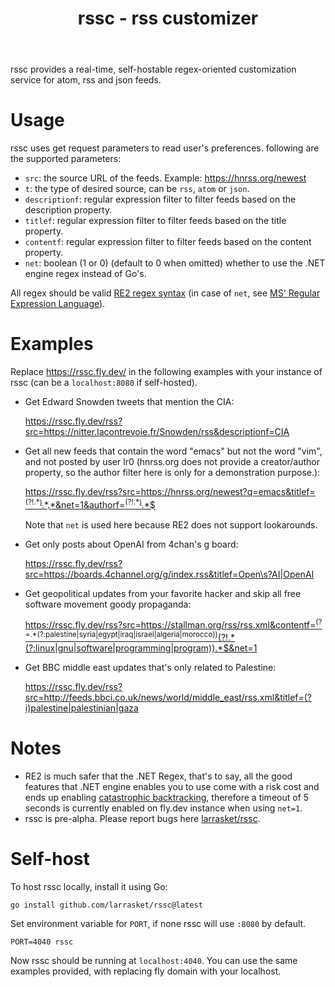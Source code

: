 #+TITLE: rssc - rss customizer
#+OPTIONS: num:nil
#+OPTIONS: toc:nil
#+OPTIONS: ^:nil


rssc provides a real-time, self-hostable regex-oriented customization service for atom,
rss and json feeds.

* Usage
rssc uses get request parameters to read user's preferences. following are the
supported parameters:
+ ~src~: the source URL of the feeds. Example: https://hnrss.org/newest
+ ~t~: the type of desired source, can be ~rss~, ~atom~ or ~json~.
+ ~descriptionf~: regular expression filter to filter feeds based on the description property.
+ ~titlef~: regular expression filter to filter feeds based on the title property.
+ ~contentf~: regular expression filter to filter feeds based on the content property.
+ ~net~: boolean (1 or 0) (default to 0 when omitted) whether to use the .NET
  engine regex instead of Go's.

All regex should be valid [[https://github.com/google/re2/wiki/Syntax][RE2 regex syntax]] (in case of ~net~, see [[https://learn.microsoft.com/en-us/dotnet/standard/base-types/regular-expression-language-quick-reference][MS' Regular Expression Language]]).
* Examples
Replace https://rssc.fly.dev/ in the following examples with your instance of
rssc (can be a ~localhost:8080~ if self-hosted).

+ Get Edward Snowden tweets that mention the CIA:

  https://rssc.fly.dev/rss?src=https://nitter.lacontrevoie.fr/Snowden/rss&descriptionf=CIA
+ Get all new feeds that contain the word "emacs" but not the word "vim", and
  not posted by user lr0 (hnrss.org does not provide a creator/author property, so the author filter here is only for a demonstration purpose.):

  [[https://rssc.fly.dev/rss?src=https://hnrss.org/newest?q=emacs&titlef=^(?!.*\bvim\b).*\bEmacs\b.*&net=1&authorf=^(?!.*\blr0\b).*$][https://rssc.fly.dev/rss?src=https://hnrss.org/newest?q=emacs&titlef=^(?!.*\bvim\b).*\bEmacs\b.*&net=1&authorf=^(?!.*\blr0\b).*$]]

  Note that ~net~ is used here because RE2 does not support lookarounds.
+ Get only posts about OpenAI from 4chan's g board:

  [[https://rssc.fly.dev/rss?src=https://boards.4channel.org/g/index.rss&titlef=Open\s?AI|OpenAI][https://rssc.fly.dev/rss?src=https://boards.4channel.org/g/index.rss&titlef=Open\s?AI|OpenAI]]
+ Get geopolitical updates from your favorite hacker and skip all free software
  movement goody propaganda:

  [[https://rssc.fly.dev/rss?src=https://stallman.org/rss/rss.xml&contentf=^(?=.*(?:palestine|syria|egypt|iraq|israel|algeria|morocco))(?!.*(?:linux|gnu|software|programming|program)).*$&net=1][https://rssc.fly.dev/rss?src=https://stallman.org/rss/rss.xml&contentf=^(?=.*(?:palestine|syria|egypt|iraq|israel|algeria|morocco))(?!.*(?:linux|gnu|software|programming|program)).*$&net=1]]
+ Get BBC middle east updates that's only related to Palestine:

  [[https://rssc.fly.dev/rss?src=http://feeds.bbci.co.uk/news/world/middle_east/rss.xml&titlef=(?i)palestine|palestinian|gaza][https://rssc.fly.dev/rss?src=http://feeds.bbci.co.uk/news/world/middle_east/rss.xml&titlef=(?i)palestine|palestinian|gaza]]
* Notes
+ RE2 is much safer that the .NET Regex, that's to say, all the good features
  that .NET engine enables you to use come with a risk cost and ends up
  enabling [[https://github.com/dlclark/regexp2#catastrophic-backtracking-and-timeouts][catastrophic backtracking]], therefore a timeout of 5 seconds is currently
  enabled on fly.dev instance when using ~net=1~.
+ rssc is pre-alpha. Please report bugs here [[https://github.com/larrasket/rssc][larrasket/rssc]].
* Self-host
To host rssc locally, install it using Go:
#+begin_src shell
go install github.com/larrasket/rssc@latest
#+end_src

Set environment variable for ~PORT~, if none rssc will use ~:8080~ by default.

#+begin_src shell
PORT=4040 rssc
#+end_src

Now rssc should be running at ~localhost:4040~. You can use the same examples
provided, with replacing fly domain with your localhost.
